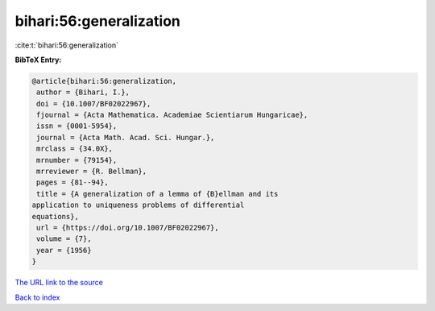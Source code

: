 bihari:56:generalization
========================

:cite:t:`bihari:56:generalization`

**BibTeX Entry:**

.. code-block:: bibtex

   @article{bihari:56:generalization,
    author = {Bihari, I.},
    doi = {10.1007/BF02022967},
    fjournal = {Acta Mathematica. Academiae Scientiarum Hungaricae},
    issn = {0001-5954},
    journal = {Acta Math. Acad. Sci. Hungar.},
    mrclass = {34.0X},
    mrnumber = {79154},
    mrreviewer = {R. Bellman},
    pages = {81--94},
    title = {A generalization of a lemma of {B}ellman and its
   application to uniqueness problems of differential
   equations},
    url = {https://doi.org/10.1007/BF02022967},
    volume = {7},
    year = {1956}
   }
`The URL link to the source <ttps://doi.org/10.1007/BF02022967}>`_


`Back to index <../By-Cite-Keys.html>`_
